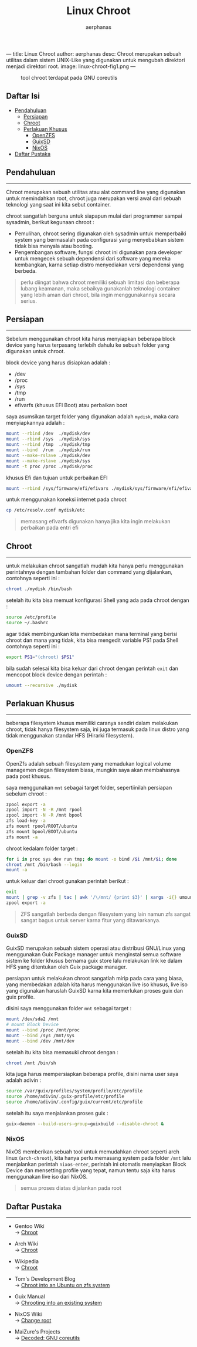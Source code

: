 ---
title: Linux Chroot
author: aerphanas
desc: Chroot merupakan sebuah utilitas dalam sistem UNIX-Like yang digunakan untuk mengubah direktori menjadi direktori root.
image: linux-chroot-fig1.png
---

#+title: Linux Chroot

#+author: aerphanas
#+caption: tool chroot terdapat pada GNU coreutils
[[../images/linux-chroot-fig1.png]]

** Daftar Isi
:PROPERTIES:
:CUSTOM_ID: daftar-isi
:END:
- [[#pendahuluan][Pendahuluan]]
  - [[#persiapan][Persiapan]]
  - [[#chroot][Chroot]]
  - [[#perlakuan-khusus][Perlakuan Khusus]]
    - [[#openzfs][OpenZFS]]
    - [[#guixsd][GuixSD]]
    - [[#nixos][NixOS]]
- [[#daftar-pustaka][Daftar Pustaka]]

** Pendahuluan
:PROPERTIES:
:CUSTOM_ID: pendahuluan
:END:

--------------

Chroot merupakan sebuah utilitas atau alat command line yang digunakan
untuk memindahkan root, chroot juga merupakan versi awal dari sebuah
teknologi yang saat ini kita sebut container.

chroot sangatlah berguna untuk siapapun mulai dari programmer sampai
sysadmin, berikut kegunaan chroot :

- Pemulihan, chroot sering digunakan oleh sysadmin untuk memperbaiki
  system yang bermasalah pada configurasi yang menyebabkan sistem tidak
  bisa menyala atau booting.
- Pengembangan software, fungsi chroot ini digunakan para developer
  untuk mengecek sebuah dependensi dari software yang mereka kembangkan,
  karna setiap distro menyediakan versi dependensi yang berbeda.

#+begin_quote
perlu diingat bahwa chroot memiliki sebuah limitasi dan beberapa lubang
keamanan, maka sebaikya gunakanlah teknologi container yang lebih aman
dari chroot, bila ingin menggunakannya secara serius.

#+end_quote

** Persiapan
:PROPERTIES:
:CUSTOM_ID: persiapan
:END:

--------------

Sebelum menggunakan chroot kita harus menyiapkan beberapa block device
yang harus terpasang terlebih dahulu ke sebuah folder yang digunakan
untuk chroot.

block device yang harus disiapkan adalah :

- /dev
- /proc
- /sys
- /tmp
- /run
- efivarfs (khusus EFI Boot) atau perbaikan boot

saya asumsikan target folder yang digunakan adalah =mydisk=, maka cara
menyiapkannya adalah :

#+begin_src sh
mount --rbind /dev  ./mydisk/dev
mount --rbind /sys  ./mydisk/sys
mount --rbind /tmp  ./mydisk/tmp
mount --bind  /run  ./mydisk/run 
mount --make-rslave ./mydisk/dev
mount --make-rslave ./mydisk/sys
mount -t proc /proc ./mydisk/proc
#+end_src

khusus Efi dan tujuan untuk perbaikan EFI

#+begin_src sh
mount --rbind /sys/firmware/efi/efivars ./mydisk/sys/firmware/efi/efivars/
#+end_src

untuk menggunakan koneksi internet pada chroot

#+begin_src sh
cp /etc/resolv.conf mydisk/etc
#+end_src

#+begin_quote
memasang efivarfs digunakan hanya jika kita ingin melakukan perbaikan
pada entri efi

#+end_quote

** Chroot
:PROPERTIES:
:CUSTOM_ID: chroot
:END:

--------------

untuk melakukan chroot sangatlah mudah kita hanya perlu menggunakan
perintahnya dengan tambahan folder dan command yang dijalankan,
contohnya seperti ini :

#+begin_src sh
chroot ./mydisk /bin/bash
#+end_src

setelah itu kita bisa memuat konfigurasi Shell yang ada pada chroot
dengan :

#+begin_src sh
source /etc/profile
source ~/.bashrc
#+end_src

agar tidak membingunkan kita membedakan mana terminal yang berisi chroot
dan mana yang tidak, kita bisa mengedit variable PS1 pada Shell
contohnya seperti ini :

#+begin_src sh
export PS1="(chroot) $PS1"
#+end_src

bila sudah selesai kita bisa keluar dari chroot dengan perintah =exit=
dan mencopot block device dengan perintah :

#+begin_src sh
umount --recursive ./mydisk
#+end_src

** Perlakuan Khusus
:PROPERTIES:
:CUSTOM_ID: perlakuan-khusus
:END:

--------------

beberapa filesystem khusus memiliki caranya sendiri dalam melakukan
chroot, tidak hanya filesystem saja, ini juga termasuk pada linux distro
yang tidak menggunakan standar HFS (Hirarki filesystem).

*** OpenZFS
:PROPERTIES:
:CUSTOM_ID: openzfs
:END:
OpenZfs adalah sebuah filesystem yang memadukan logical volume managemen
degan filesystem biasa, mungkin saya akan membahasnya pada post khusus.

saya menggunakan =mnt= sebagai target folder, sepertiinilah persiapan
sebelum chroot :

#+begin_src sh
zpool export -a
zpool import -N -R /mnt rpool
zpool import -N -R /mnt bpool
zfs load-key -a
zfs mount rpool/ROOT/ubuntu
zfs mount bpool/BOOT/ubuntu
zfs mount -a
#+end_src

chroot kedalam folder target :

#+begin_src sh
for i in proc sys dev run tmp; do mount -o bind /$i /mnt/$i; done
chroot /mnt /bin/bash --login
mount -a
#+end_src

untuk keluar dari chroot gunakan perintah berikut :

#+begin_src sh
exit
mount | grep -v zfs | tac | awk '/\/mnt/ {print $3}' | xargs -i{} umount -lf {}
zpool export -a
#+end_src

#+begin_quote
ZFS sangatlah berbeda dengan filesystem yang lain namun zfs sangat
sangat bagus untuk server karna fitur yang ditawarkanya.

#+end_quote

*** GuixSD
:PROPERTIES:
:CUSTOM_ID: guixsd
:END:
GuixSD merupakan sebuah sistem operasi atau distribusi GNU/Linux yang
menggunakan Guix Package manager untuk menginstal semua software sistem
ke folder khusus bernama guix store lalu melakukan link ke dalam HFS
yang ditentukan oleh Guix package manager.

persiapan untuk melakukan chroot sangatlah mirip pada cara yang biasa,
yang membedakan adalah kita harus menggunakan live iso khusus, live iso
yang digunakan haruslah GuixSD karna kita memerlukan proses guix dan
guix profile.

disini saya menggunakan folder =mnt= sebagai target :

#+begin_src sh
mount /dev/sda2 /mnt
# mount Block Device
mount --bind /proc /mnt/proc
mount --bind /sys /mnt/sys
mount --bind /dev /mnt/dev
#+end_src

setelah itu kita bisa memasuki chroot dengan :

#+begin_src sh
chroot /mnt /bin/sh
#+end_src

kita juga harus mempersiapkan beberapa profile, disini nama user saya
adalah adivin :

#+begin_src sh
source /var/guix/profiles/system/profile/etc/profile
source /home/adivin/.guix-profile/etc/profile
source /home/adivin/.config/guix/current/etc/profile
#+end_src

setelah itu saya menjalankan proses guix :

#+begin_src sh
guix-daemon --build-users-group=guixbuild --disable-chroot &
#+end_src

*** NixOS
:PROPERTIES:
:CUSTOM_ID: nixos
:END:
NixOS memberikan sebuah tool untuk memudahkan chroot seperti arch linux
(=arch-chroot=), kita hanya perlu memasang system pada folder =/mnt=
lalu menjalankan perintah =nixos-enter=, perintah ini otomatis
menyiapkan Block Device dan mensetting profile yang tepat, namun tentu
saja kita harus menggunakan live iso dari NixOS.

#+begin_quote
semua proses diatas dijalankan pada root

#+end_quote

** Daftar Pustaka
:PROPERTIES:
:CUSTOM_ID: daftar-pustaka
:END:

--------------

- Gentoo Wiki\\
  → [[https://wiki.gentoo.org/wiki/Chroot][Chroot]]

- Arch Wiki\\
  → [[https://wiki.archlinux.org/title/chroot][Chroot]]

- Wikipedia\\
  → [[https://en.wikipedia.org/wiki/Chroot][Chroot]]

- Tom's Development Blog\\
  → [[https://tpmullan.com/2021/10/27/chroot-into-an-ubuntu-on-zfs-system/][Chroot into an Ubuntu on zfs system]]

- Guix Manual\\
  → [[https://guix.gnu.org/en/manual/devel/en/guix.html#Chrooting-into-an-existing-system][Chrooting into an existing system]]

- NixOS Wiki\\
  → [[https://nixos.wiki/wiki/Change_root][Change root]]

- MaiZure's Projects\\
  → [[https://www.maizure.org/projects/decoded-gnu-coreutils/][Decoded: GNU coreutils]]
